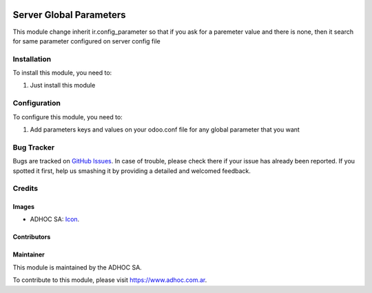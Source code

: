 .. image:: https://img.shields.io/badge/licence-AGPL--3-blue.svg
   :target: http://www.gnu.org/licenses/agpl-3.0-standalone.html
   :alt: License: AGPL-3

========================
Server Global Parameters
========================

This module change inherit ir.config_parameter so that if you ask for a
paremeter value and there is none, then it search for same parameter configured
on server config file

Installation
============

To install this module, you need to:

#. Just install this module

Configuration
=============

To configure this module, you need to:

#. Add parameters keys and values on your odoo.conf file for any global parameter that you want

.. image:: https://odoo-community.org/website/image/ir.attachment/5784_f2813bd/datas
   :alt: Try me on Runbot
   :target: https://runbot.adhoc.com.ar/

.. repo_id is available in https://github.com/OCA/maintainer-tools/blob/master/tools/repos_with_ids.txt
.. branch is "8.0" for example

Bug Tracker
===========

Bugs are tracked on `GitHub Issues
<https://github.com/ingadhoc/{project_repo}/issues>`_. In case of trouble, please
check there if your issue has already been reported. If you spotted it first,
help us smashing it by providing a detailed and welcomed feedback.

Credits
=======

Images
------

* ADHOC SA: `Icon <http://fotos.subefotos.com/83fed853c1e15a8023b86b2b22d6145bo.png>`_.

Contributors
------------


Maintainer
----------

.. image:: http://fotos.subefotos.com/83fed853c1e15a8023b86b2b22d6145bo.png
   :alt: Odoo Community Association
   :target: https://www.adhoc.com.ar

This module is maintained by the ADHOC SA.

To contribute to this module, please visit https://www.adhoc.com.ar.
